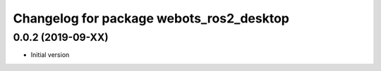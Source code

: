 ^^^^^^^^^^^^^^^^^^^^^^^^^^^^^^^^^^^^^^^^^
Changelog for package webots_ros2_desktop
^^^^^^^^^^^^^^^^^^^^^^^^^^^^^^^^^^^^^^^^^

0.0.2 (2019-09-XX)
------------------
* Initial version
